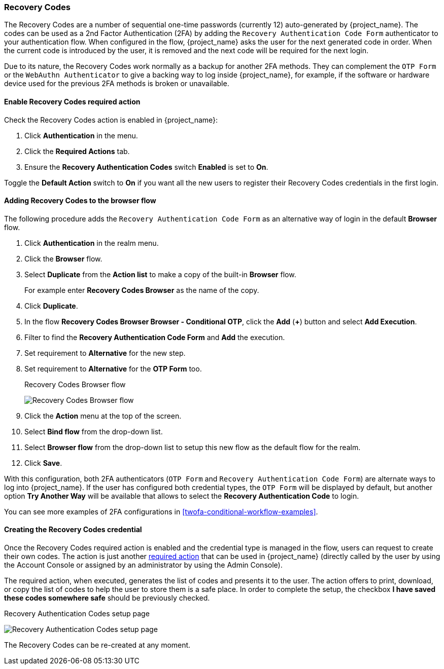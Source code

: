 [[_recovery-codes]]

=== Recovery Codes

The Recovery Codes are a number of sequential one-time passwords (currently 12) auto-generated by {project_name}. The codes can be used as a 2nd Factor Authentication (2FA) by adding the `Recovery Authentication Code Form` authenticator to your authentication flow. When configured in the flow, {project_name} asks the user for the next generated code in order. When the current code is introduced by the user, it is removed and the next code will be required for the next login.

Due to its nature, the Recovery Codes work normally as a backup for another 2FA methods. They can complement the `OTP Form` or the `WebAuthn Authenticator` to give a backing way to log inside {project_name}, for example, if the software or hardware device used for the previous 2FA methods is broken or unavailable.

==== Enable Recovery Codes required action

Check the Recovery Codes action is enabled in {project_name}:

. Click *Authentication* in the menu.
. Click the *Required Actions* tab.
. Ensure the *Recovery Authentication Codes* switch *Enabled* is set to *On*.

Toggle the *Default Action* switch to *On* if you want all the new users to register their Recovery Codes credentials in the first login.

==== Adding Recovery Codes to the browser flow

The following procedure adds the `Recovery Authentication Code Form` as an alternative way of login in the default *Browser* flow.

. Click *Authentication* in the realm menu.
. Click the *Browser* flow.
. Select *Duplicate* from the *Action list* to make a copy of the built-in *Browser* flow.
+
For example enter *Recovery Codes Browser* as the name of the copy.
. Click *Duplicate*.
. In the flow *Recovery Codes Browser Browser - Conditional OTP*, click the *Add* (*+*) button and select *Add Execution*.
. Filter to find the *Recovery Authentication Code Form* and *Add* the execution.
. Set requirement to *Alternative* for the new step.
. Set requirement to *Alternative* for the *OTP Form* too.
+
.Recovery Codes Browser flow
image:images/recovery-codes-browser-flow.png[Recovery Codes Browser flow]
+
. Click the *Action* menu at the top of the screen.
. Select *Bind flow* from the drop-down list.
. Select *Browser flow* from the drop-down list to setup this new flow as the default flow for the realm.
. Click *Save*.

With this configuration, both 2FA authenticators (`OTP Form` and `Recovery Authentication Code Form`) are alternate ways to log into {project_name}. If the user has configured both credential types, the `OTP Form` will be displayed by default, but another option *Try Another Way* will be available that allows to select the *Recovery Authentication Code* to login.

You can see more examples of 2FA configurations in <<twofa-conditional-workflow-examples>>.

==== Creating the Recovery Codes credential

Once the Recovery Codes required action is enabled and the credential type is managed in the flow, users can request to create their own codes. The action is just another <<con-required-actions_server_administration_guide,required action>> that can be used in {project_name} (directly called by the user by using the Account Console or assigned by an administrator by using the Admin Console).

The required action, when executed, generates the list of codes and presents it to the user. The action offers to print, download, or copy the list of codes to help the user to store them is a safe place. In order to complete the setup, the checkbox *I have saved these codes somewhere safe* should be previously checked.

.Recovery Authentication Codes setup page
image:images/recovery-codes-setup.png[Recovery Authentication Codes setup page]

The Recovery Codes can be re-created at any moment.
